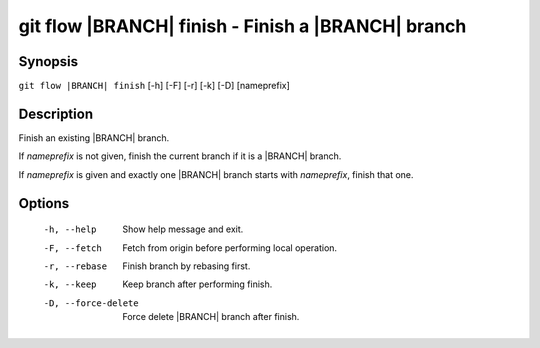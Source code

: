 .. -*- mode: rst ; ispell-local-dictionary: "american" -*-


git flow |BRANCH| finish - Finish a |BRANCH| branch
======================================================


Synopsis
-----------

``git flow |BRANCH| finish`` [-h] [-F] [-r] [-k] [-D] [nameprefix]


Description
-----------

Finish an existing |BRANCH| branch.

If `nameprefix` is not given, finish the current branch if it is a
|BRANCH| branch.

If `nameprefix` is given and exactly one |BRANCH| branch starts with
`nameprefix`, finish that one.



Options
-----------

  -h, --help          Show help message and exit.
  -F, --fetch         Fetch from origin before performing local operation.
  -r, --rebase        Finish branch by rebasing first.
  -k, --keep          Keep branch after performing finish.
  -D, --force-delete  Force delete |BRANCH| branch after finish.
